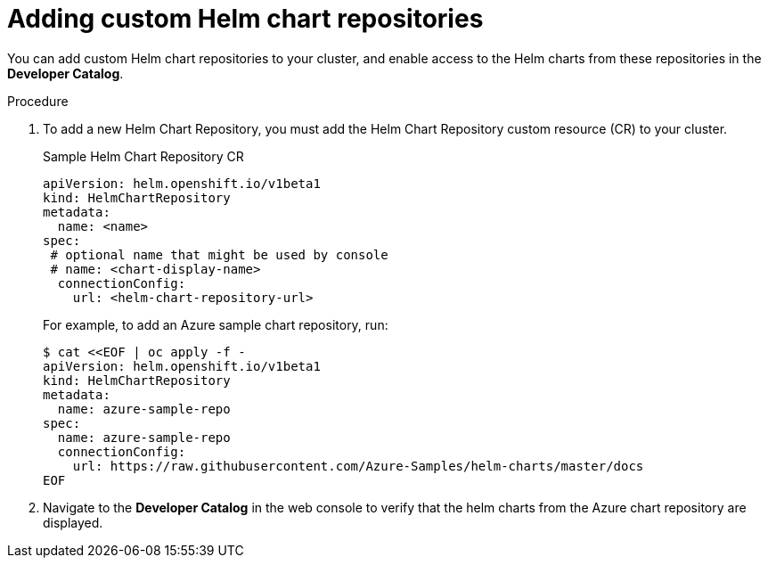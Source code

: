 // Module included in the following assemblies:
//
// * cli_reference/helm/configuring-custom-helm-chart-repositories.adoc

[id="adding-helm-chart-repositories_{context}"]
= Adding custom Helm chart repositories

You can add custom Helm chart repositories to your cluster, and enable access to the Helm charts from these repositories in the *Developer Catalog*.

.Procedure

. To add a new Helm Chart Repository, you must add the Helm Chart Repository custom resource (CR) to your cluster.
+
.Sample Helm Chart Repository CR

[source,yaml]
----
apiVersion: helm.openshift.io/v1beta1
kind: HelmChartRepository
metadata:
  name: <name>
spec:
 # optional name that might be used by console
 # name: <chart-display-name>
  connectionConfig:
    url: <helm-chart-repository-url>
----
+
For example, to add an Azure sample chart repository, run:
+
[source,terminal]
----
$ cat <<EOF | oc apply -f -
apiVersion: helm.openshift.io/v1beta1
kind: HelmChartRepository
metadata:
  name: azure-sample-repo
spec:
  name: azure-sample-repo
  connectionConfig:
    url: https://raw.githubusercontent.com/Azure-Samples/helm-charts/master/docs
EOF
----
+
. Navigate to  the *Developer Catalog* in the web console to verify that the helm charts from the Azure chart repository are displayed.
